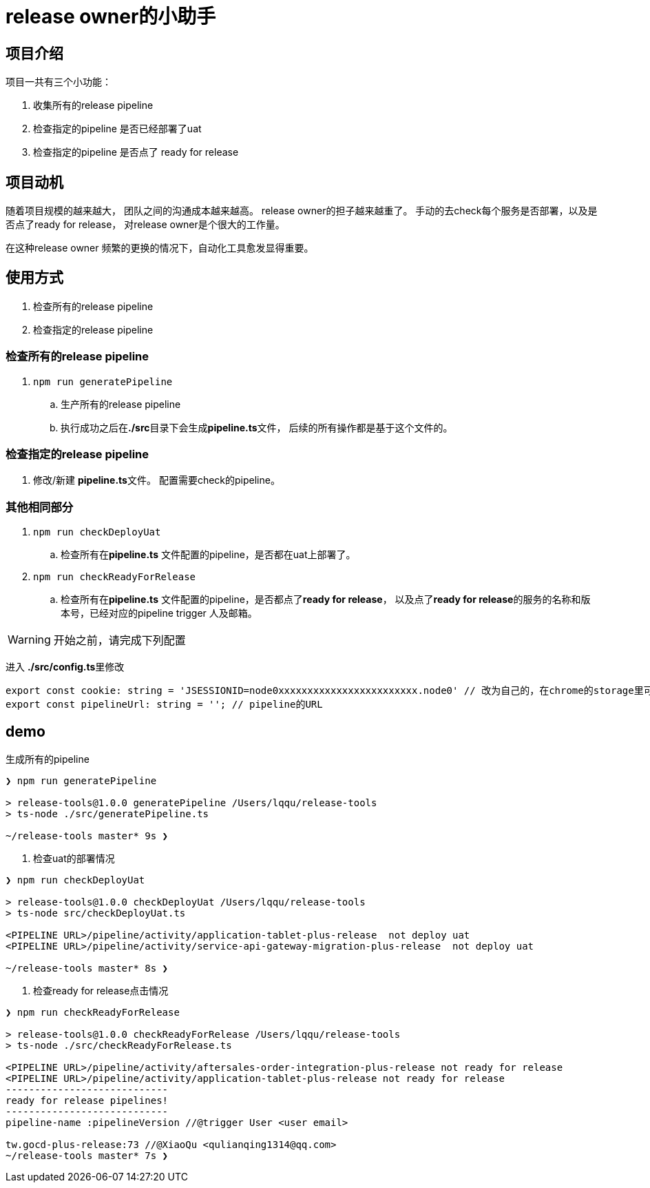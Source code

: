 = release owner的小助手

== 项目介绍
项目一共有三个小功能：

. 收集所有的release pipeline
. 检查指定的pipeline 是否已经部署了uat
. 检查指定的pipeline 是否点了 ready for release

== 项目动机
随着项目规模的越来越大， 团队之间的沟通成本越来越高。 release owner的担子越来越重了。 手动的去check每个服务是否部署，以及是否点了ready for release， 对release owner是个很大的工作量。

在这种release owner 频繁的更换的情况下，自动化工具愈发显得重要。

== 使用方式

. 检查所有的release pipeline
. 检查指定的release pipeline

=== 检查所有的release pipeline

. `npm run generatePipeline`
.. 生产所有的release pipeline
.. 执行成功之后在**./src**目录下会生成**pipeline.ts**文件， 后续的所有操作都是基于这个文件的。

=== 检查指定的release pipeline

. 修改/新建 **pipeline.ts**文件。 配置需要check的pipeline。

=== 其他相同部分

. `npm run checkDeployUat`
.. 检查所有在**pipeline.ts** 文件配置的pipeline，是否都在uat上部署了。
. `npm run checkReadyForRelease`
.. 检查所有在**pipeline.ts** 文件配置的pipeline，是否都点了**ready for release**， 以及点了**ready for release**的服务的名称和版本号，已经对应的pipeline trigger 人及邮箱。

WARNING: 开始之前，请完成下列配置

进入 **./src/config.ts**里修改
[source,typescript]
----
export const cookie: string = 'JSESSIONID=node0xxxxxxxxxxxxxxxxxxxxxxxx.node0' // 改为自己的，在chrome的storage里可以找到。
export const pipelineUrl: string = ''; // pipeline的URL
----

== demo

[source, bash]
.生成所有的pipeline
----
❯ npm run generatePipeline

> release-tools@1.0.0 generatePipeline /Users/lqqu/release-tools
> ts-node ./src/generatePipeline.ts

~/release-tools master* 9s ❯
----
. 检查uat的部署情况
[source, bash]
----
❯ npm run checkDeployUat

> release-tools@1.0.0 checkDeployUat /Users/lqqu/release-tools
> ts-node src/checkDeployUat.ts

<PIPELINE URL>/pipeline/activity/application-tablet-plus-release  not deploy uat
<PIPELINE URL>/pipeline/activity/service-api-gateway-migration-plus-release  not deploy uat

~/release-tools master* 8s ❯
----

. 检查ready for release点击情况
[source,bash]
----
❯ npm run checkReadyForRelease

> release-tools@1.0.0 checkReadyForRelease /Users/lqqu/release-tools
> ts-node ./src/checkReadyForRelease.ts

<PIPELINE URL>/pipeline/activity/aftersales-order-integration-plus-release not ready for release
<PIPELINE URL>/pipeline/activity/application-tablet-plus-release not ready for release
----------------------------
ready for release pipelines!
----------------------------
pipeline-name :pipelineVersion //@trigger User <user email>

tw.gocd-plus-release:73 //@XiaoQu <qulianqing1314@qq.com>
~/release-tools master* 7s ❯
----
